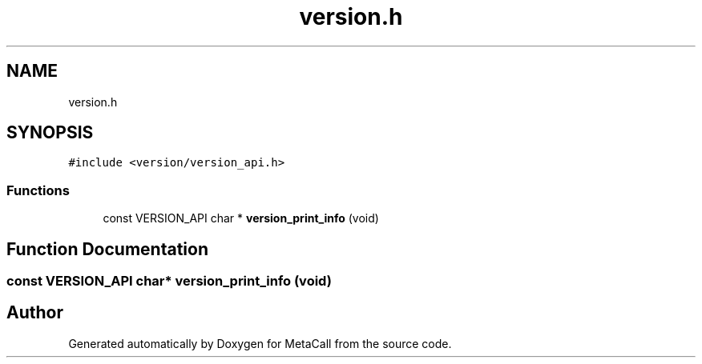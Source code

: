 .TH "version.h" 3 "Fri Oct 21 2022" "Version 0.5.37.bcb1f0a69648" "MetaCall" \" -*- nroff -*-
.ad l
.nh
.SH NAME
version.h
.SH SYNOPSIS
.br
.PP
\fC#include <version/version_api\&.h>\fP
.br

.SS "Functions"

.in +1c
.ti -1c
.RI "const VERSION_API char * \fBversion_print_info\fP (void)"
.br
.in -1c
.SH "Function Documentation"
.PP 
.SS "const VERSION_API char* version_print_info (void)"

.SH "Author"
.PP 
Generated automatically by Doxygen for MetaCall from the source code\&.
